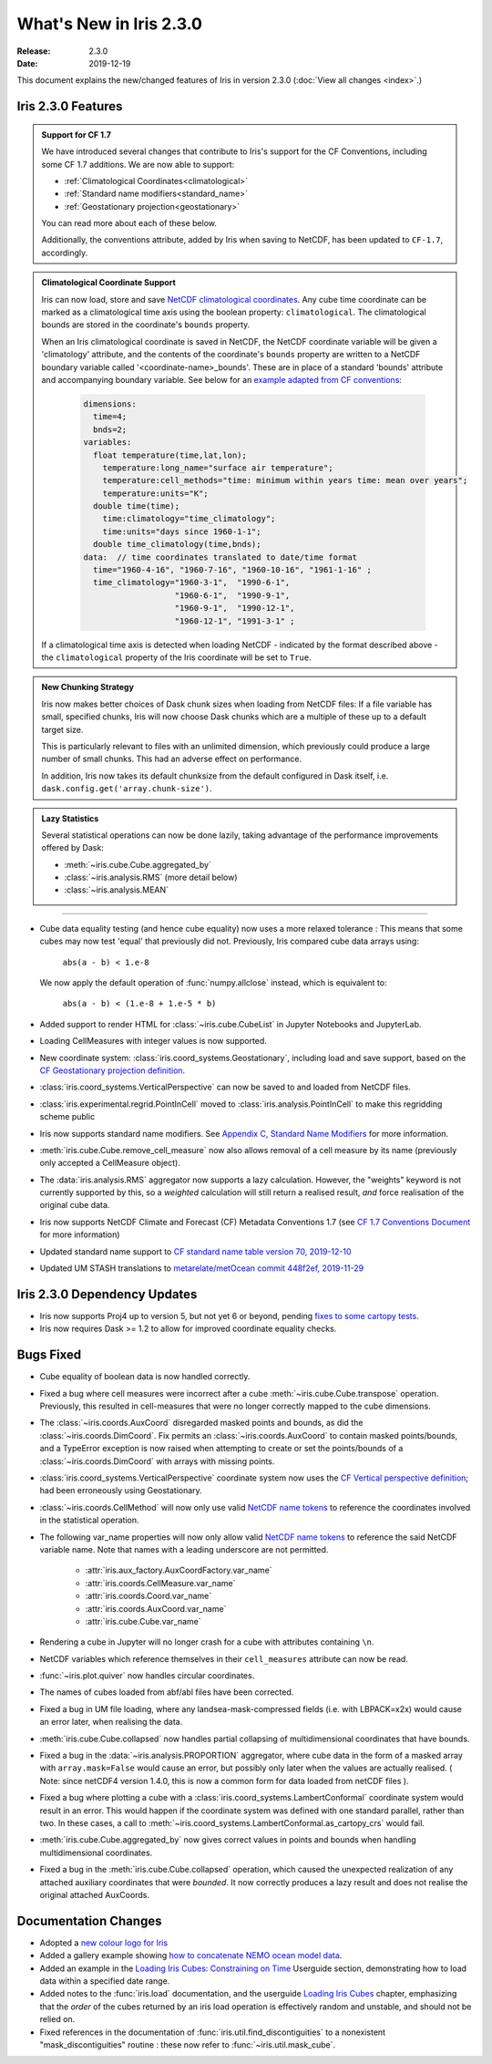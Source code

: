 What's New in Iris 2.3.0
************************

:Release: 2.3.0
:Date: 2019-12-19

This document explains the new/changed features of Iris in version 2.3.0
(:doc:`View all changes <index>`.)

Iris 2.3.0 Features
===================
.. _showcase:

.. admonition:: Support for CF 1.7

  We have introduced several changes that contribute to Iris's support for
  the CF Conventions, including some CF 1.7 additions. We are now able to
  support:

  * :ref:`Climatological Coordinates<climatological>`
  * :ref:`Standard name modifiers<standard_name>`
  * :ref:`Geostationary projection<geostationary>`

  You can read more about each of these below.

  Additionally, the conventions attribute, added by Iris when saving to
  NetCDF, has been updated to ``CF-1.7``, accordingly.

.. _climatological:
.. admonition:: Climatological Coordinate Support

  Iris can now load, store and save `NetCDF climatological coordinates
  <http://cfconventions.org/Data/cf-conventions/cf-conventions-1
  .7/cf-conventions.html#climatological-statistics>`_. Any cube time
  coordinate can be marked as a climatological time axis using the boolean
  property: ``climatological``. The climatological bounds are stored in the
  coordinate's ``bounds`` property.

  When an Iris climatological coordinate is saved in NetCDF, the NetCDF
  coordinate variable will be given a 'climatology' attribute, and the
  contents of the
  coordinate's ``bounds`` property are written to a NetCDF boundary variable
  called '<coordinate-name>_bounds'.  These are in place of a standard
  'bounds' attribute and accompanying boundary variable. See below
  for an `example adapted from CF conventions <http://cfconventions
  .org/Data/cf-conventions/cf-conventions-1.7/cf-conventions
  .html#climatological-statistics>`_:

    .. code-block:: none

        dimensions:
          time=4;
          bnds=2;
        variables:
          float temperature(time,lat,lon);
            temperature:long_name="surface air temperature";
            temperature:cell_methods="time: minimum within years time: mean over years";
            temperature:units="K";
          double time(time);
            time:climatology="time_climatology";
            time:units="days since 1960-1-1";
          double time_climatology(time,bnds);
        data:  // time coordinates translated to date/time format
          time="1960-4-16", "1960-7-16", "1960-10-16", "1961-1-16" ;
          time_climatology="1960-3-1",  "1990-6-1",
                           "1960-6-1",  "1990-9-1",
                           "1960-9-1",  "1990-12-1",
                           "1960-12-1", "1991-3-1" ;

  If a climatological time axis is detected when loading NetCDF -
  indicated by the format described above - the ``climatological`` property
  of the Iris coordinate will be set to ``True``.

.. admonition:: New Chunking Strategy

  Iris now makes better choices of Dask chunk sizes when loading from NetCDF
  files: If a file variable has small, specified chunks, Iris will now choose
  Dask chunks which are a multiple of these up to a default target size.

  This is particularly relevant to files with an unlimited dimension, which
  previously could produce a large number of small chunks. This had an adverse
  effect on performance.

  In addition, Iris now takes its default chunksize from the default configured
  in Dask itself, i.e. ``dask.config.get('array.chunk-size')``.

.. admonition:: Lazy Statistics

  Several statistical operations can now be done lazily, taking advantage of the
  performance improvements offered by Dask:

  * :meth:`~iris.cube.Cube.aggregated_by`
  * :class:`~iris.analysis.RMS` (more detail below)
  * :class:`~iris.analysis.MEAN`

----

.. _geostationary:
.. _standard_name:
.. _conventions_1.7:

* Cube data equality testing (and hence cube equality) now uses a more
  relaxed
  tolerance : This means that some cubes may now test 'equal' that previously
  did not.
  Previously, Iris compared cube data arrays using:
    ``abs(a - b) < 1.e-8``

  We now apply the default operation of :func:`numpy.allclose` instead,
  which is equivalent to:
    ``abs(a - b) < (1.e-8 + 1.e-5 * b)``

* Added support to render HTML for :class:`~iris.cube.CubeList` in Jupyter
  Notebooks and JupyterLab.
* Loading CellMeasures with integer values is now supported.
* New coordinate system: :class:`iris.coord_systems.Geostationary`,
  including load and save support, based on the `CF Geostationary projection
  definition <http://cfconventions
  .org/cf-conventions/cf-conventions.html#_geostationary_projection>`_.
* :class:`iris.coord_systems.VerticalPerspective` can now be saved to and
  loaded from NetCDF files.
* :class:`iris.experimental.regrid.PointInCell` moved to
  :class:`iris.analysis.PointInCell` to make this regridding scheme public
* Iris now supports standard name modifiers. See `Appendix C, Standard Name Modifiers <http://cfconventions.org/Data/cf-conventions/cf-conventions-1.7/cf-conventions.html#standard-name-modifiers>`_ for more information.
* :meth:`iris.cube.Cube.remove_cell_measure` now also allows removal of a cell
  measure by its name (previously only accepted a CellMeasure object).
* The :data:`iris.analysis.RMS` aggregator now supports a lazy calculation.
  However, the "weights" keyword is not currently supported by this, so a
  *weighted* calculation will still return a realised result, *and* force
  realisation of the original cube data.
* Iris now supports NetCDF Climate and Forecast (CF) Metadata Conventions 1.7 (see `CF 1.7 Conventions Document <http://cfconventions.org/Data/cf-conventions/cf-conventions-1.7/cf-conventions.html>`_ for more information)
* Updated standard name support to
  `CF standard name table version 70, 2019-12-10 <http://cfconventions.org/Data/cf-standard-names/70/build/cf-standard-name-table.html>`_
* Updated UM STASH translations to
  `metarelate/metOcean commit 448f2ef, 2019-11-29 <https://github.com/metarelate/metOcean/tree/448f2ef5e676edaaa27408b9f3ddbecbf05e3289>`_


Iris 2.3.0 Dependency Updates
=============================
* Iris now supports Proj4 up to version 5, but not yet 6 or beyond, pending
  `fixes to some cartopy tests <https://github
  .com/SciTools/cartopy/pull/1289#pullrequestreview-272774087>`_.
* Iris now requires Dask >= 1.2 to allow for improved coordinate equality
  checks.


Bugs Fixed
==========
* Cube equality of boolean data is now handled correctly.
* Fixed a bug where cell measures were incorrect after a cube
  :meth:`~iris.cube.Cube.transpose` operation.  Previously, this resulted in
  cell-measures that were no longer correctly mapped to the cube dimensions.
* The :class:`~iris.coords.AuxCoord` disregarded masked points and bounds, as did the :class:`~iris.coords.DimCoord`.
  Fix permits an :class:`~iris.coords.AuxCoord` to contain masked points/bounds, and a TypeError exception is now
  raised when attempting to create or set the points/bounds of a
  :class:`~iris.coords.DimCoord` with arrays with missing points.
* :class:`iris.coord_systems.VerticalPerspective` coordinate system now uses
  the `CF Vertical perspective definition <http://cfconventions
  .org/cf-conventions/cf-conventions.html#vertical-perspective>`_; had been
  erroneously using Geostationary.
* :class:`~iris.coords.CellMethod` will now only use valid `NetCDF name tokens <https://www.unidata.ucar.edu/software/netcdf/docs/netcdf_data_set_components.html#object_name>`_ to reference the coordinates involved in the statistical operation.
* The following var_name properties will now only allow valid `NetCDF name
  tokens
  <https://www.unidata.ucar
  .edu/software/netcdf/docs/netcdf_data_set_components.html#object_name>`_ to
  reference the said NetCDF variable name. Note that names with a leading
  underscore are not permitted.
    - :attr:`iris.aux_factory.AuxCoordFactory.var_name`
    - :attr:`iris.coords.CellMeasure.var_name`
    - :attr:`iris.coords.Coord.var_name`
    - :attr:`iris.coords.AuxCoord.var_name`
    - :attr:`iris.cube.Cube.var_name`
* Rendering a cube in Jupyter will no longer crash for a cube with
  attributes containing ``\n``.
* NetCDF variables which reference themselves in their ``cell_measures``
  attribute can now be read.
* :func:`~iris.plot.quiver` now handles circular coordinates.
* The names of cubes loaded from abf/abl files have been corrected.
* Fixed a bug in UM file loading, where any landsea-mask-compressed fields
  (i.e. with LBPACK=x2x) would cause an error later, when realising the data.
* :meth:`iris.cube.Cube.collapsed` now handles partial collapsing of
  multidimensional coordinates that have bounds.
* Fixed a bug in the :data:`~iris.analysis.PROPORTION` aggregator, where cube
  data in the form of a masked array with ``array.mask=False`` would cause an
  error, but possibly only later when the values are actually realised.
  ( Note: since netCDF4 version 1.4.0, this is now a common form for data
  loaded from netCDF files ).
* Fixed a bug where plotting a cube with a
  :class:`iris.coord_systems.LambertConformal` coordinate system would result
  in an error.  This would happen if the coordinate system was defined with one
  standard parallel, rather than two.
  In these cases, a call to
  :meth:`~iris.coord_systems.LambertConformal.as_cartopy_crs` would fail.
* :meth:`iris.cube.Cube.aggregated_by` now gives correct values in points and
  bounds when handling multidimensional coordinates.
* Fixed a bug in the :meth:`iris.cube.Cube.collapsed` operation, which caused
  the unexpected realization of any attached auxiliary coordinates that were
  *bounded*.  It now correctly produces a lazy result and does not realise
  the original attached AuxCoords.


Documentation Changes
=====================
* Adopted a
  `new colour logo for Iris <https://scitools-docs.github.io/iris/v2.3.x/_static/Iris7_1_trim_full.png>`_
* Added a gallery example showing `how to concatenate NEMO ocean model data
  <../examples/Oceanography/load_nemo.html>`_.
* Added an example in the
  `Loading Iris Cubes: Constraining on Time <../userguide/loading_iris_cubes
  .html#constraining-on-time>`_
  Userguide section, demonstrating how to load data within a specified date
  range.
* Added notes to the :func:`iris.load` documentation, and the userguide
  `Loading Iris Cubes <../userguide/loading_iris_cubes.html>`_
  chapter, emphasizing that the *order* of the cubes returned by an iris load
  operation is effectively random and unstable, and should not be relied on.
* Fixed references in the documentation of
  :func:`iris.util.find_discontiguities` to a nonexistent
  "mask_discontiguities" routine : these now refer to
  :func:`~iris.util.mask_cube`.

